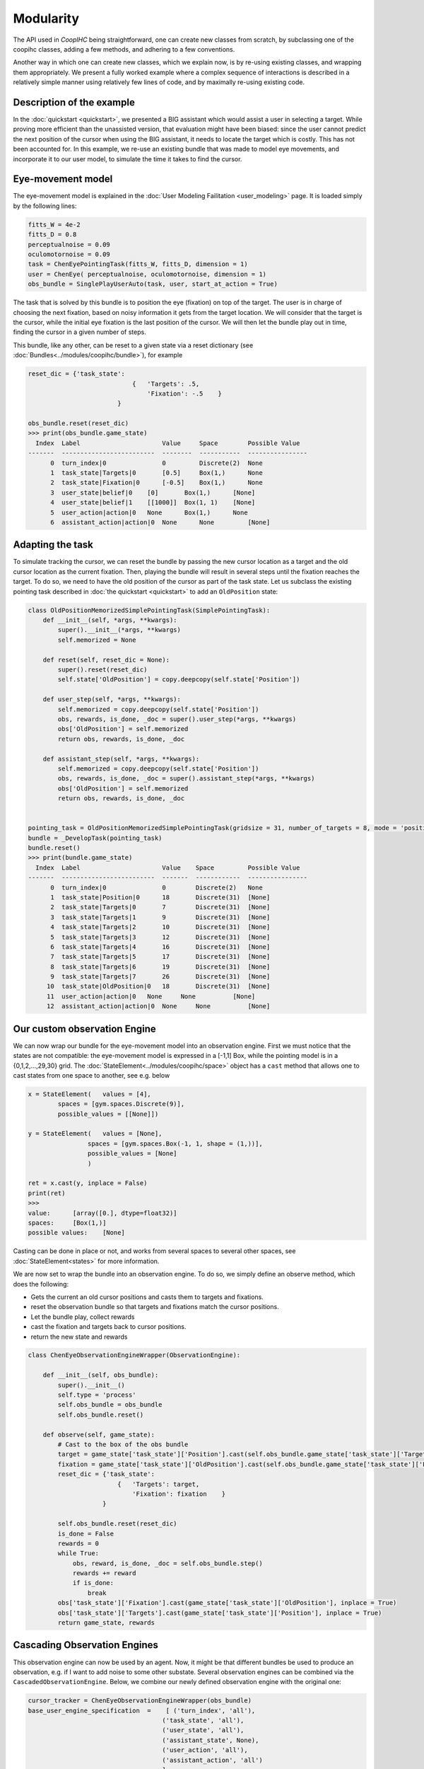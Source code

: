 .. modularity:

Modularity
===============

The API used in *CoopIHC* being straightforward, one can create new classes from scratch, by subclassing one of the coopihc classes, adding a few methods, and adhering to a few conventions.

Another way in which one can create new classes, which we explain now, is by re-using existing classes, and wrapping them appropriately.
We present a fully worked example where a complex sequence of interactions is described in a relatively simple manner using relatively few lines of code, and by maximally re-using existing code.



Description of the example
------------------------------

In the :doc:`quickstart <quickstart>`, we presented a BIG assistant which would assist a user in selecting a target. While proving more efficient than the unassisted version, that evaluation might have been biased: since the user cannot predict the next position of the cursor when using the BIG assistant, it needs to locate the target which is costly. This has not been accounted for. In this example, we re-use an existing bundle that was made to model eye movements, and incorporate it to our user model, to simulate the time it takes to find the cursor.


Eye-movement model
--------------------

The eye-movement model is explained in the :doc:`User Modeling Failitation <user_modeling>` page. It is loaded simply by the following lines:

.. code-block:: python

    fitts_W = 4e-2
    fitts_D = 0.8
    perceptualnoise = 0.09
    oculomotornoise = 0.09
    task = ChenEyePointingTask(fitts_W, fitts_D, dimension = 1)
    user = ChenEye( perceptualnoise, oculomotornoise, dimension = 1)
    obs_bundle = SinglePlayUserAuto(task, user, start_at_action = True)


The task that is solved by this bundle is to position the eye (fixation) on top of the target. The user is in charge of choosing the next fixation, based on noisy information it gets from the target location. We will consider that the target is the cursor, while the initial eye fixation is the last position of the cursor. We will then let the bundle play out in time, finding the cursor in a given number of steps.


This bundle, like any other, can be reset to a given state via a reset dictionary (see :doc:`Bundles<../modules/coopihc/bundle>`), for example


.. code-block:: python

    reset_dic = {'task_state':
                                {   'Targets': .5,
                                    'Fixation': -.5    }
                            }

    obs_bundle.reset(reset_dic)
    >>> print(obs_bundle.game_state)
      Index  Label                      Value     Space        Possible Value
    -------  -------------------------  --------  -----------  ----------------
          0  turn_index|0               0         Discrete(2)  None
          1  task_state|Targets|0       [0.5]     Box(1,)      None
          2  task_state|Fixation|0      [-0.5]    Box(1,)      None
          3  user_state|belief|0    [0]       Box(1,)      [None]
          4  user_state|belief|1    [[1000]]  Box(1, 1)    [None]
          5  user_action|action|0   None      Box(1,)      None
          6  assistant_action|action|0  None      None         [None]

Adapting the task
----------------------


To simulate tracking the cursor, we can reset the bundle by passing the new cursor location as a target and the old cursor location as the current fixation. Then, playing the bundle will result in several steps until the fixation reaches the target. To do so, we need to have the old position of the cursor as part of the task state. Let us subclass the existing pointing task described in :doc:`the quickstart <quickstart>` to add an ``OldPosition`` state:

.. code-block:: python

    class OldPositionMemorizedSimplePointingTask(SimplePointingTask):
        def __init__(self, *args, **kwargs):
            super().__init__(*args, **kwargs)
            self.memorized = None

        def reset(self, reset_dic = None):
            super().reset(reset_dic)
            self.state['OldPosition'] = copy.deepcopy(self.state['Position'])

        def user_step(self, *args, **kwargs):
            self.memorized = copy.deepcopy(self.state['Position'])
            obs, rewards, is_done, _doc = super().user_step(*args, **kwargs)
            obs['OldPosition'] = self.memorized
            return obs, rewards, is_done, _doc

        def assistant_step(self, *args, **kwargs):
            self.memorized = copy.deepcopy(self.state['Position'])
            obs, rewards, is_done, _doc = super().assistant_step(*args, **kwargs)
            obs['OldPosition'] = self.memorized
            return obs, rewards, is_done, _doc


    pointing_task = OldPositionMemorizedSimplePointingTask(gridsize = 31, number_of_targets = 8, mode = 'position')
    bundle = _DevelopTask(pointing_task)
    bundle.reset()
    >>> print(bundle.game_state)
      Index  Label                      Value    Space         Possible Value
    -------  -------------------------  -------  ------------  ----------------
          0  turn_index|0               0        Discrete(2)   None
          1  task_state|Position|0      18       Discrete(31)  [None]
          2  task_state|Targets|0       7        Discrete(31)  [None]
          3  task_state|Targets|1       9        Discrete(31)  [None]
          4  task_state|Targets|2       10       Discrete(31)  [None]
          5  task_state|Targets|3       12       Discrete(31)  [None]
          6  task_state|Targets|4       16       Discrete(31)  [None]
          7  task_state|Targets|5       17       Discrete(31)  [None]
          8  task_state|Targets|6       19       Discrete(31)  [None]
          9  task_state|Targets|7       26       Discrete(31)  [None]
         10  task_state|OldPosition|0   18       Discrete(31)  [None]
         11  user_action|action|0   None     None          [None]
         12  assistant_action|action|0  None     None          [None]


Our custom observation Engine
--------------------------------

We can now wrap our bundle for the eye-movement model into an observation engine. First we must notice that the states are not compatible: the eye-movement model is expressed in a [-1,1] Box, while the pointing model is in a {0,1,2,...,29,30} grid. The :doc:`StateElement<../modules/coopihc/space>` object has a ``cast`` method that allows one to cast states from one space to another, see e.g. below

.. code-block:: python

    x = StateElement(   values = [4],
            spaces = [gym.spaces.Discrete(9)],
            possible_values = [[None]])

    y = StateElement(   values = [None],
                    spaces = [gym.spaces.Box(-1, 1, shape = (1,))],
                    possible_values = [None]
                    )

    ret = x.cast(y, inplace = False)
    print(ret)
    >>> 
    value:	[array([0.], dtype=float32)]
    spaces:	[Box(1,)]
    possible values:	[None]


Casting can be done in place or not, and works from several spaces to several other spaces, see :doc:`StateElement<states>` for more information.



We are now set to wrap the bundle into an observation engine. To do so, we simply define an observe method, which does the following:

* Gets the current an old cursor positions and casts them to targets and fixations.
* reset the observation bundle so that targets and fixations match the cursor positions.
* Let the bundle play, collect rewards
* cast the fixation and targets back to cursor positions.
* return the new state and rewards

.. code-block:: python

    class ChenEyeObservationEngineWrapper(ObservationEngine):

        def __init__(self, obs_bundle):
            super().__init__()
            self.type = 'process'
            self.obs_bundle = obs_bundle
            self.obs_bundle.reset()

        def observe(self, game_state):
            # Cast to the box of the obs bundle
            target = game_state['task_state']['Position'].cast(self.obs_bundle.game_state['task_state']['Targets'], inplace = False)
            fixation = game_state['task_state']['OldPosition'].cast(self.obs_bundle.game_state['task_state']['Fixation'], inplace = False)
            reset_dic = {'task_state':
                            {   'Targets': target,
                                'Fixation': fixation    }
                        }

            self.obs_bundle.reset(reset_dic)
            is_done = False
            rewards = 0
            while True:
                obs, reward, is_done, _doc = self.obs_bundle.step()
                rewards += reward
                if is_done:
                    break
            obs['task_state']['Fixation'].cast(game_state['task_state']['OldPosition'], inplace = True)
            obs['task_state']['Targets'].cast(game_state['task_state']['Position'], inplace = True)
            return game_state, rewards


Cascading Observation Engines
----------------------------------

This observation engine can now be used by an agent. Now, it might be that different bundles be used to produce an observation, e.g. if I want to add noise to some other substate. Several observation engines can be combined via the ``CascadedObservationEngine``. Below, we combine our newly defined observation engine with the original one:

.. code-block:: python

    cursor_tracker = ChenEyeObservationEngineWrapper(obs_bundle)
    base_user_engine_specification  =    [ ('turn_index', 'all'),
                                        ('task_state', 'all'),
                                        ('user_state', 'all'),
                                        ('assistant_state', None),
                                        ('user_action', 'all'),
                                        ('assistant_action', 'all')
                                        ]
    default_observation_engine = RuleObservationEngine(
            deterministic_specification = base_user_engine_specification,
            )

    observation_engine = CascadedObservationEngine([cursor_tracker, default_observation_engine])

With ``CascadedObservationEngine``, each observation engine is applied in the order it is mentioned in the list. Here, the observation will first be produced by ``cursor_tracker``. That observation will then be passed to ``default_observation_engine``, which will return the true final observation used by the agent.

Now, simply continue as usual, e.g. to evaluate the setup:

.. code-block:: python

    binary_user = CarefulPointer(observation_engine = observation_engine)
    BIGpointer = BIGGain()


    bundle = PlayNone(pointing_task, binary_user, BIGpointer)
    game_state = bundle.reset()
    bundle.render('plotext')
    rewards = []
    while True:
    reward, is_done, reward_list = bundle.step()
    rewards.append(reward_list)
    bundle.render('plotext')
    if is_done:
        break

The full code for this example is found :download:`here<code/modularity.py>`
